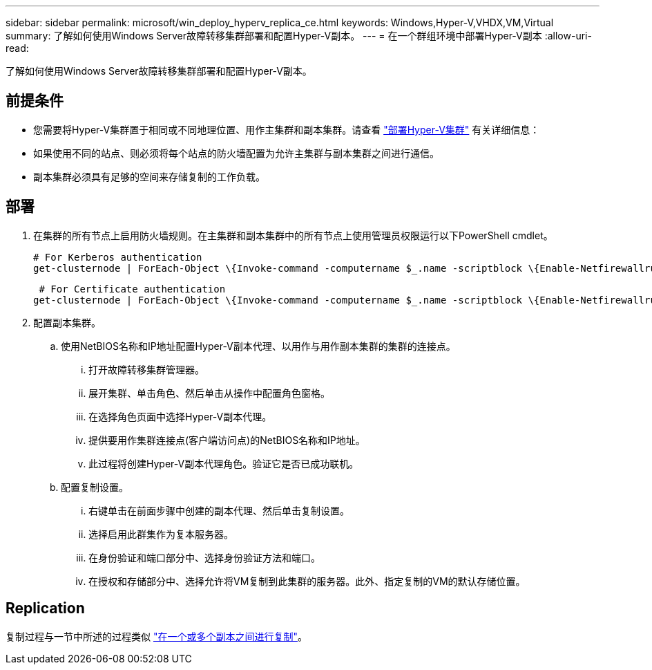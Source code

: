 ---
sidebar: sidebar 
permalink: microsoft/win_deploy_hyperv_replica_ce.html 
keywords: Windows,Hyper-V,VHDX,VM,Virtual 
summary: 了解如何使用Windows Server故障转移集群部署和配置Hyper-V副本。 
---
= 在一个群组环境中部署Hyper-V副本
:allow-uri-read: 


[role="lead"]
了解如何使用Windows Server故障转移集群部署和配置Hyper-V副本。



== 前提条件

* 您需要将Hyper-V集群置于相同或不同地理位置、用作主集群和副本集群。请查看 link:win_deploy_hyperv.html["部署Hyper-V集群"] 有关详细信息：
* 如果使用不同的站点、则必须将每个站点的防火墙配置为允许主集群与副本集群之间进行通信。
* 副本集群必须具有足够的空间来存储复制的工作负载。




== 部署

. 在集群的所有节点上启用防火墙规则。在主集群和副本集群中的所有节点上使用管理员权限运行以下PowerShell cmdlet。
+
....
# For Kerberos authentication
get-clusternode | ForEach-Object \{Invoke-command -computername $_.name -scriptblock \{Enable-Netfirewallrule -displayname "Hyper-V Replica HTTP Listener (TCP-In)"}}
....
+
....
 # For Certificate authentication
get-clusternode | ForEach-Object \{Invoke-command -computername $_.name -scriptblock \{Enable-Netfirewallrule -displayname "Hyper-V Replica HTTPS Listener (TCP-In)"}}
....
. 配置副本集群。
+
.. 使用NetBIOS名称和IP地址配置Hyper-V副本代理、以用作与用作副本集群的集群的连接点。
+
... 打开故障转移集群管理器。
... 展开集群、单击角色、然后单击从操作中配置角色窗格。
... 在选择角色页面中选择Hyper-V副本代理。
... 提供要用作集群连接点(客户端访问点)的NetBIOS名称和IP地址。
... 此过程将创建Hyper-V副本代理角色。验证它是否已成功联机。


.. 配置复制设置。
+
... 右键单击在前面步骤中创建的副本代理、然后单击复制设置。
... 选择启用此群集作为复本服务器。
... 在身份验证和端口部分中、选择身份验证方法和端口。
... 在授权和存储部分中、选择允许将VM复制到此集群的服务器。此外、指定复制的VM的默认存储位置。








== Replication

复制过程与一节中所述的过程类似 link:win_deploy_hyperv_replica_oce["在一个或多个副本之间进行复制"]。

